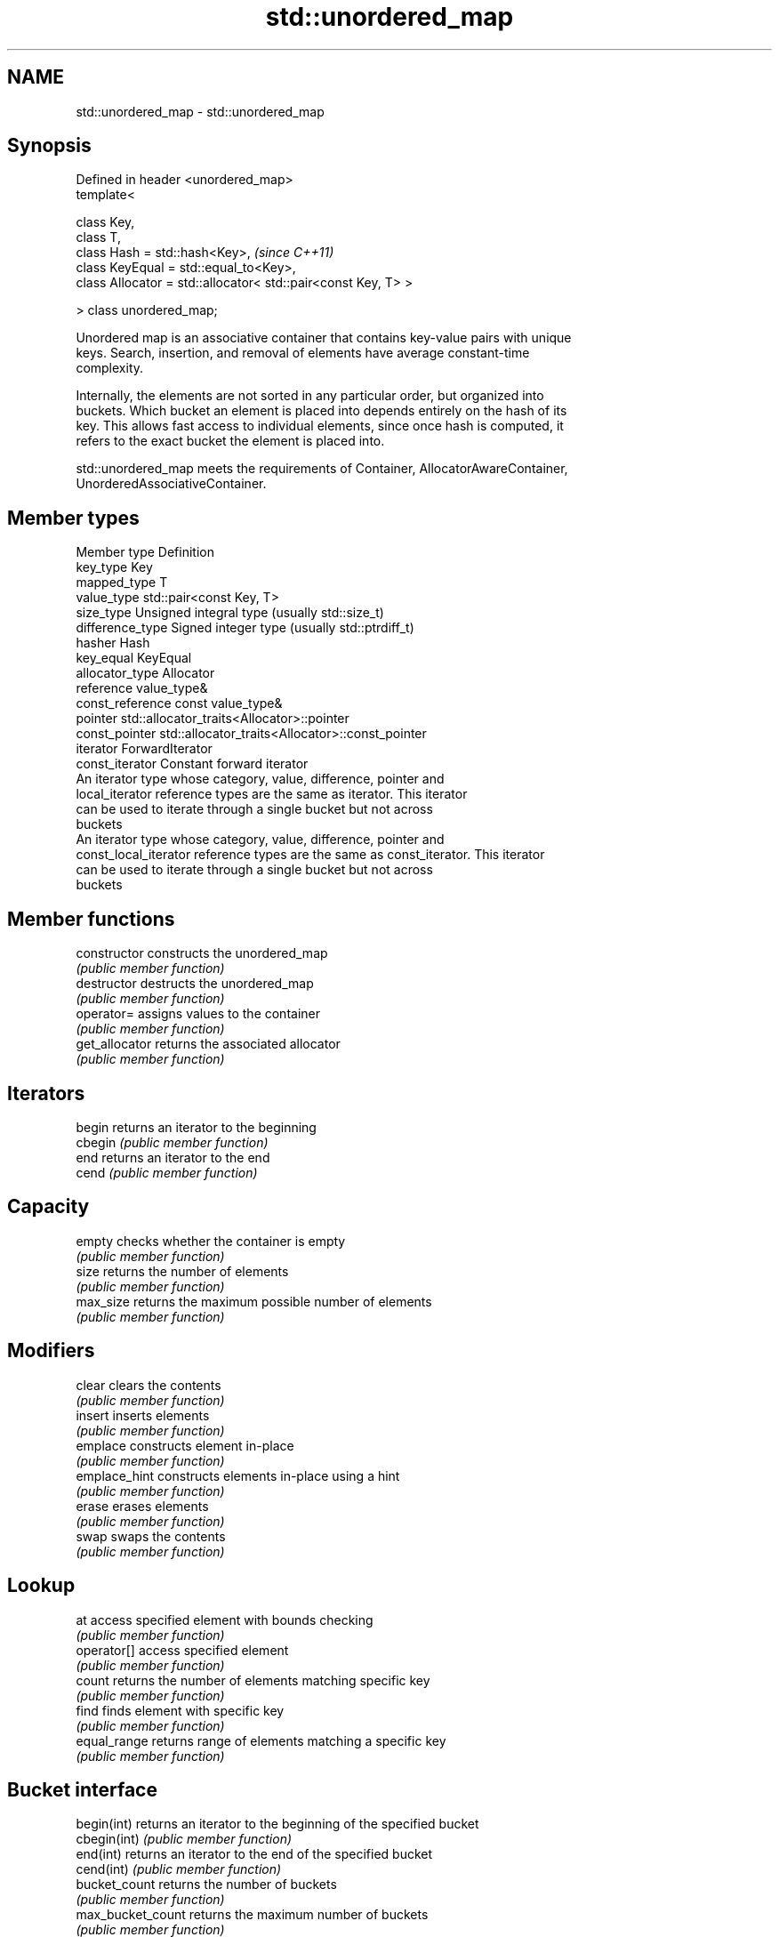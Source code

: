 .TH std::unordered_map 3 "Nov 25 2015" "2.0 | http://cppreference.com" "C++ Standard Libary"
.SH NAME
std::unordered_map \- std::unordered_map

.SH Synopsis
   Defined in header <unordered_map>
   template<

       class Key,
       class T,
       class Hash = std::hash<Key>,                                 \fI(since C++11)\fP
       class KeyEqual = std::equal_to<Key>,
       class Allocator = std::allocator< std::pair<const Key, T> >

   > class unordered_map;

   Unordered map is an associative container that contains key-value pairs with unique
   keys. Search, insertion, and removal of elements have average constant-time
   complexity.

   Internally, the elements are not sorted in any particular order, but organized into
   buckets. Which bucket an element is placed into depends entirely on the hash of its
   key. This allows fast access to individual elements, since once hash is computed, it
   refers to the exact bucket the element is placed into.

   std::unordered_map meets the requirements of Container, AllocatorAwareContainer,
   UnorderedAssociativeContainer.

.SH Member types

   Member type          Definition
   key_type             Key 
   mapped_type          T 
   value_type           std::pair<const Key, T> 
   size_type            Unsigned integral type (usually std::size_t) 
   difference_type      Signed integer type (usually std::ptrdiff_t) 
   hasher               Hash 
   key_equal            KeyEqual 
   allocator_type       Allocator 
   reference            value_type& 
   const_reference      const value_type& 
   pointer              std::allocator_traits<Allocator>::pointer 
   const_pointer        std::allocator_traits<Allocator>::const_pointer 
   iterator             ForwardIterator 
   const_iterator       Constant forward iterator 
                        An iterator type whose category, value, difference, pointer and
   local_iterator       reference types are the same as iterator. This iterator
                        can be used to iterate through a single bucket but not across
                        buckets
                        An iterator type whose category, value, difference, pointer and
   const_local_iterator reference types are the same as const_iterator. This iterator
                        can be used to iterate through a single bucket but not across
                        buckets

.SH Member functions

   constructor      constructs the unordered_map
                    \fI(public member function)\fP 
   destructor       destructs the unordered_map
                    \fI(public member function)\fP 
   operator=        assigns values to the container
                    \fI(public member function)\fP 
   get_allocator    returns the associated allocator
                    \fI(public member function)\fP 
.SH Iterators
   begin            returns an iterator to the beginning
   cbegin           \fI(public member function)\fP 
   end              returns an iterator to the end
   cend             \fI(public member function)\fP 
.SH Capacity
   empty            checks whether the container is empty
                    \fI(public member function)\fP 
   size             returns the number of elements
                    \fI(public member function)\fP 
   max_size         returns the maximum possible number of elements
                    \fI(public member function)\fP 
.SH Modifiers
   clear            clears the contents
                    \fI(public member function)\fP 
   insert           inserts elements
                    \fI(public member function)\fP 
   emplace          constructs element in-place
                    \fI(public member function)\fP 
   emplace_hint     constructs elements in-place using a hint
                    \fI(public member function)\fP 
   erase            erases elements
                    \fI(public member function)\fP 
   swap             swaps the contents
                    \fI(public member function)\fP 
.SH Lookup
   at               access specified element with bounds checking
                    \fI(public member function)\fP 
   operator[]       access specified element
                    \fI(public member function)\fP 
   count            returns the number of elements matching specific key
                    \fI(public member function)\fP 
   find             finds element with specific key
                    \fI(public member function)\fP 
   equal_range      returns range of elements matching a specific key
                    \fI(public member function)\fP 
.SH Bucket interface
   begin(int)       returns an iterator to the beginning of the specified bucket
   cbegin(int)      \fI(public member function)\fP 
   end(int)         returns an iterator to the end of the specified bucket
   cend(int)        \fI(public member function)\fP 
   bucket_count     returns the number of buckets
                    \fI(public member function)\fP 
   max_bucket_count returns the maximum number of buckets
                    \fI(public member function)\fP 
   bucket_size      returns the number of elements in specific bucket
                    \fI(public member function)\fP 
   bucket           returns the bucket for specific key
                    \fI(public member function)\fP 
.SH Hash policy
   load_factor      returns average number of elements per bucket
                    \fI(public member function)\fP 
   max_load_factor  manages maximum average number of elements per bucket
                    \fI(public member function)\fP 
                    reserves at least the specified number of buckets.
   rehash           This regenerates the hash table.
                    \fI(public member function)\fP 
                    reserves space for at least the specified number of elements.
   reserve          This regenerates the hash table.
                    \fI(public member function)\fP 
.SH Observers
   hash_function    returns function used to hash the keys
                    \fI(public member function)\fP 
   key_eq           returns the function used to compare keys for equality
                    \fI(public member function)\fP 

.SH Non-member functions

   operator==                    compares the values in the unordered_map
   operator!=                    \fI(function template)\fP 
   std::swap(std::unordered_map) specializes the std::swap algorithm
                                 \fI(function template)\fP 
